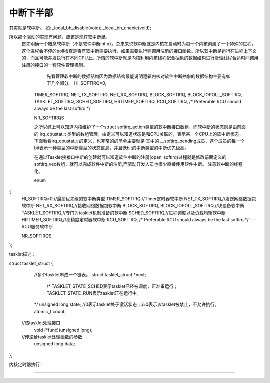 中断下半部
^^^^^^^^^^^
其实就是软中断。
如:
_local_bh_disable(void);
_local_bh_enable(void);

所以那个驱动的实现有问题，应该是现在软中断里。
 首先明确一个概念软中断（不是软件中断int n）。总来来说软中断就是内核在启动时为每一个内核创建了一个特殊的进程，这个进程会不停的poll检查是否有软中断需要执行，如果需要执行则调用注册的接口函数。所以软中断是运行在进程上下文的，而且可能并发执行在不同CPU上。所谓的软中断就是内核利用内核线程配合抽象的数据结构进行管理线程合适时间调用注册的接口的一套软件管理机制。

     先看管理软中断的数据结构因为数据结构最能说明逻辑内核对软件中断抽象的数据结构主要有如下几个部分。    HI_SOFTIRQ=0,
    TIMER_SOFTIRQ,
    NET_TX_SOFTIRQ,
    NET_RX_SOFTIRQ,
    BLOCK_SOFTIRQ,
    BLOCK_IOPOLL_SOFTIRQ,
    TASKLET_SOFTIRQ,
    SCHED_SOFTIRQ,
    HRTIMER_SOFTIRQ,
    RCU_SOFTIRQ,    /* Preferable RCU should always be the last softirq */

    NR_SOFTIRQS
    
    之所以综上可以知道内核维护了一个struct softirq_action类型的软中断接口数组，而软中断的状态则是由前面的 irq_cpustat_t 类型的数组管理，由定义可以知道状态是和CPU关联的，表示某一个CPU上的软中断状态。下面看看irq_cpustat_t 的定义，也非常的的简单主要就是 其中的 __softirq_pending成员，这个成员的每一个bit表示一种类型的中断类型的状态信息，并且低bit的中断类型的中断优先级高。
    
    
    在通过Tasklet接接口中断的创建就可以知道软件中断的注册(open_softirq)过程就是修改前面定义的softirq_vec数组，就可以完成软件中断的注册,而驱动开发人员也很少直接使用软件中断。
    注意软中断的线程化。
    
    
    enum
{
    HI_SOFTIRQ=0,//最高优先级的软中断类型
    TIMER_SOFTIRQ,//Timer定时器软中断
    NET_TX_SOFTIRQ,//发送网络数据包软中断
    NET_RX_SOFTIRQ,//接收网络数据包软中断
    BLOCK_SOFTIRQ,
    BLOCK_IOPOLL_SOFTIRQ,//块设备软中断
    TASKLET_SOFTIRQ,//专门为tasklet机制准备的软中断
    SCHED_SOFTIRQ,//进程调度以及负载均衡软中断
    HRTIMER_SOFTIRQ,//高精度定时器软中断
    RCU_SOFTIRQ,    /* Preferable RCU should always be the last softirq */----RCU服务软中断

    NR_SOFTIRQS
};



tasklet描述：


struct tasklet_struct
{
    //多个tasklet串成一个链表。
    struct tasklet_struct *next;
     /*
     TASKLET_STATE_SCHED表示tasklet已经被调度，正准备运行； 
     TASKLET_STATE_RUN表示tasklet正在运行中。
    */
    unsigned long state;
    //0表示tasklet处于激活状态；非0表示该tasklet被禁止，不允许执行。
    atomic_t count;
   //该tasklet处理接口
    void (*func)(unsigned long);
   //传递给tasklet处理函数的参数
    unsigned long data;
};


内核定时器执行：



-------------























































